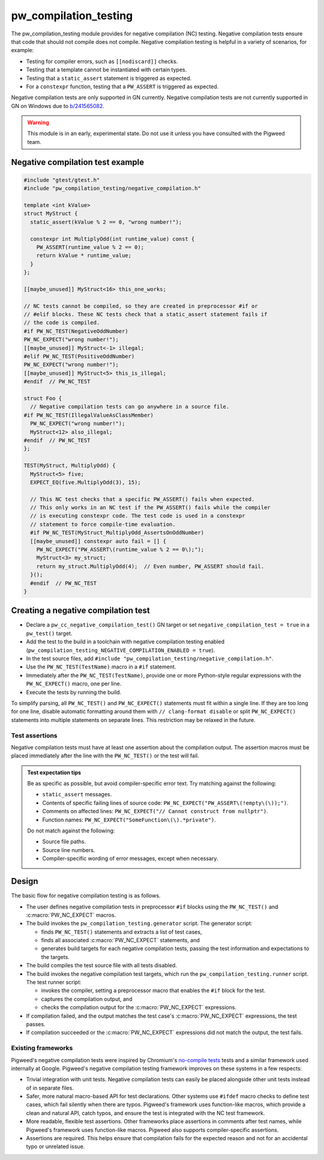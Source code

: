 .. _module-pw_compilation_testing:

======================
pw_compilation_testing
======================
The pw_compilation_testing module provides for negative compilation (NC)
testing. Negative compilation tests ensure that code that should not compile
does not compile. Negative compilation testing is helpful in a variety of
scenarios, for example:

- Testing for compiler errors, such as ``[[nodiscard]]`` checks.
- Testing that a template cannot be instantiated with certain types.
- Testing that a ``static_assert`` statement is triggered as expected.
- For a ``constexpr`` function, testing that a ``PW_ASSERT`` is triggered as
  expected.

Negative compilation tests are only supported in GN currently. Negative
compilation tests are not currently supported in GN on Windows due to
`b/241565082 <bugs.pigweed.dev/241565082>`_.

.. warning::

  This module is in an early, experimental state. Do not use it unless you have
  consulted with the Pigweed team.

---------------------------------
Negative compilation test example
---------------------------------
.. code-block:: cpp

  #include "gtest/gtest.h"
  #include "pw_compilation_testing/negative_compilation.h"

  template <int kValue>
  struct MyStruct {
    static_assert(kValue % 2 == 0, "wrong number!");

    constexpr int MultiplyOdd(int runtime_value) const {
      PW_ASSERT(runtime_value % 2 == 0);
      return kValue * runtime_value;
    }
  };

  [[maybe_unused]] MyStruct<16> this_one_works;

  // NC tests cannot be compiled, so they are created in preprocessor #if or
  // #elif blocks. These NC tests check that a static_assert statement fails if
  // the code is compiled.
  #if PW_NC_TEST(NegativeOddNumber)
  PW_NC_EXPECT("wrong number!");
  [[maybe_unused]] MyStruct<-1> illegal;
  #elif PW_NC_TEST(PositiveOddNumber)
  PW_NC_EXPECT("wrong number!");
  [[maybe_unused]] MyStruct<5> this_is_illegal;
  #endif  // PW_NC_TEST

  struct Foo {
    // Negative compilation tests can go anywhere in a source file.
  #if PW_NC_TEST(IllegalValueAsClassMember)
    PW_NC_EXPECT("wrong number!");
    MyStruct<12> also_illegal;
  #endif  // PW_NC_TEST
  };

  TEST(MyStruct, MultiplyOdd) {
    MyStruct<5> five;
    EXPECT_EQ(five.MultiplyOdd(3), 15);

    // This NC test checks that a specific PW_ASSERT() fails when expected.
    // This only works in an NC test if the PW_ASSERT() fails while the compiler
    // is executing constexpr code. The test code is used in a constexpr
    // statement to force compile-time evaluation.
    #if PW_NC_TEST(MyStruct_MultiplyOdd_AssertsOnOddNumber)
    [[maybe_unused]] constexpr auto fail = [] {
      PW_NC_EXPECT("PW_ASSERT\(runtime_value % 2 == 0\);");
      MyStruct<3> my_struct;
      return my_struct.MultiplyOdd(4);  // Even number, PW_ASSERT should fail.
    }();
    #endif  // PW_NC_TEST
  }

------------------------------------
Creating a negative compilation test
------------------------------------
- Declare a ``pw_cc_negative_compilation_test()`` GN target or set
  ``negative_compilation_test = true`` in a ``pw_test()`` target.
- Add the test to the build in a toolchain with negative compilation testing
  enabled (``pw_compilation_testing_NEGATIVE_COMPILATION_ENABLED = true``).
- In the test source files, add
  ``#include "pw_compilation_testing/negative_compilation.h"``.
- Use the ``PW_NC_TEST(TestName)`` macro in a ``#if`` statement.
- Immediately after the ``PW_NC_TEST(TestName)``, provide one or more
  Python-style regular expressions with the ``PW_NC_EXPECT()`` macro, one per
  line.
- Execute the tests by running the build.

To simplify parsing, all ``PW_NC_TEST()`` and ``PW_NC_EXPECT()`` statements
must fit within a single line. If they are too long for one line, disable
automatic formatting around them with ``// clang-format disable`` or split
``PW_NC_EXPECT()`` statements into multiple statements on separate lines. This
restriction may be relaxed in the future.

Test assertions
===============
Negative compilation tests must have at least one assertion about the
compilation output. The assertion macros must be placed immediately after the
line with the ``PW_NC_TEST()`` or the test will fail.

.. c:macro:: PW_NC_EXPECT(regex_string_literal)

  When negative compilation tests are run, checks the compilation output for the
  provided regular expression. The argument to the ``PW_NC_EXPECT()`` statement
  must be a string literal. The literal is interpreted character-for-character
  as a Python raw string literal and compiled as a Python `re
  <https://docs.python.org/3/library/re.html>`_ regular expression.

  For example, ``PW_NC_EXPECT("something (went|has gone) wrong!")`` searches the
  failed compilation output with the Python regular expression
  ``re.compile("something (went|has gone) wrong!")``.

.. c:macro:: PW_NC_EXPECT_GCC(regex_string_literal)

   Same as :c:macro:`PW_NC_EXPECT`, but only applies when compiling with GCC.

.. c:macro:: PW_NC_EXPECT_CLANG(regex_string_literal)

   Same as :c:macro:`PW_NC_EXPECT`, but only applies when compiling with Clang.

.. admonition:: Test expectation tips
   :class: tip

   Be as specific as possible, but avoid compiler-specific error text. Try
   matching against the following:

   - ``static_assert`` messages.
   - Contents of specific failing lines of source code:
     ``PW_NC_EXPECT("PW_ASSERT\(!empty\(\));")``.
   - Comments on affected lines: ``PW_NC_EXPECT("// Cannot construct from
     nullptr")``.
   - Function names: ``PW_NC_EXPECT("SomeFunction\(\).*private")``.

   Do not match against the following:

   - Source file paths.
   - Source line numbers.
   - Compiler-specific wording of error messages, except when necessary.

------
Design
------
The basic flow for negative compilation testing is as follows.

- The user defines negative compilation tests in preprocessor ``#if`` blocks
  using the ``PW_NC_TEST()`` and :c:macro:`PW_NC_EXPECT` macros.
- The build invokes the ``pw_compilation_testing.generator`` script. The
  generator script:

  - finds ``PW_NC_TEST()`` statements and extracts a list of test cases,
  - finds all associated :c:macro:`PW_NC_EXPECT` statements, and
  - generates build targets for each negative compilation tests,
    passing the test information and expectations to the targets.

- The build compiles the test source file with all tests disabled.
- The build invokes the negative compilation test targets, which run the
  ``pw_compilation_testing.runner`` script. The test runner script:

  - invokes the compiler, setting a preprocessor macro that enables the ``#if``
    block for the test.
  - captures the compilation output, and
  - checks the compilation output for the :c:macro:`PW_NC_EXPECT` expressions.

- If compilation failed, and the output matches the test case's
  :c:macro:`PW_NC_EXPECT` expressions, the test passes.
- If compilation succeeded or the :c:macro:`PW_NC_EXPECT` expressions did not
  match the output, the test fails.

Existing frameworks
===================
Pigweed's negative compilation tests were inspired by Chromium's `no-compile
tests <https://www.chromium.org/developers/testing/no-compile-tests/>`_
tests and a similar framework used internally at Google. Pigweed's negative
compilation testing framework improves on these systems in a few respects:

- Trivial integration with unit tests. Negative compilation tests can easily be
  placed alongside other unit tests instead of in separate files.
- Safer, more natural macro-based API for test declarations. Other systems use
  ``#ifdef`` macro checks to define test cases, which fail silently when there
  are typos. Pigweed's framework uses function-like macros, which provide a
  clean and natural API, catch typos, and ensure the test is integrated with the
  NC test framework.
- More readable, flexible test assertions. Other frameworks place assertions in
  comments after test names, while Pigweed's framework uses function-like
  macros. Pigweed also supports compiler-specific assertions.
- Assertions are required. This helps ensure that compilation fails for the
  expected reason and not for an accidental typo or unrelated issue.
